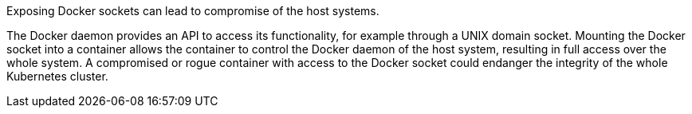 Exposing Docker sockets can lead to compromise of the host systems.

The Docker daemon provides an API to access its functionality, for example through a UNIX domain socket.
Mounting the Docker socket into a container allows the container to control the Docker daemon of the host system, resulting in full access over the whole system.
A compromised or rogue container with access to the Docker socket could endanger the integrity of the whole Kubernetes cluster.

